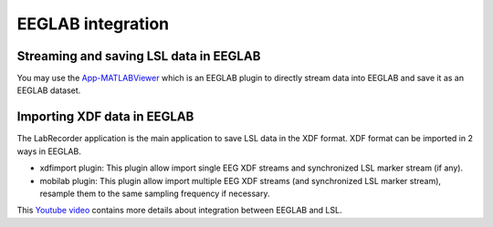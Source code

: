 EEGLAB integration
####

Streaming and saving LSL data in EEGLAB
---------------------
You may use the 
`App-MATLABViewer <https://github.com/labstreaminglayer/App-MATLABViewer/>`__
which is an EEGLAB plugin to directly stream data into EEGLAB and save it as an EEGLAB dataset.

Importing XDF data in EEGLAB
---------------------
The LabRecorder application is the main application to save LSL data in the XDF format. XDF format can be imported in 2 ways in EEGLAB.

* xdfimport plugin: This plugin allow import single EEG XDF streams and synchronized LSL marker stream (if any).

* mobilab plugin: This plugin allow import multiple EEG XDF streams (and synchronized LSL marker stream), resample them to the same sampling frequency if necessary.

This 
`Youtube video <https://www.youtube.com/watch?v=tDDkrmv3ZKE>`__
contains more details about integration between EEGLAB and LSL.
